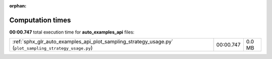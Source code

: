 
:orphan:

.. _sphx_glr_auto_examples_api_sg_execution_times:

Computation times
=================
**00:00.747** total execution time for **auto_examples_api** files:

+---------------------------------------------------------------------------------------------------------+-----------+--------+
| :ref:`sphx_glr_auto_examples_api_plot_sampling_strategy_usage.py` (``plot_sampling_strategy_usage.py``) | 00:00.747 | 0.0 MB |
+---------------------------------------------------------------------------------------------------------+-----------+--------+
